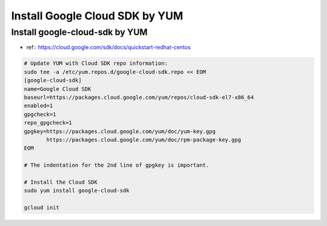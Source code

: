 Install Google Cloud SDK by YUM
===============================

Install google-cloud-sdk by YUM
-------------------------------
* ref:: https://cloud.google.com/sdk/docs/quickstart-redhat-centos


.. code-block:: bash

  # Update YUM with Cloud SDK repo information:
  sudo tee -a /etc/yum.repos.d/google-cloud-sdk.repo << EOM
  [google-cloud-sdk]
  name=Google Cloud SDK
  baseurl=https://packages.cloud.google.com/yum/repos/cloud-sdk-el7-x86_64
  enabled=1
  gpgcheck=1
  repo_gpgcheck=1
  gpgkey=https://packages.cloud.google.com/yum/doc/yum-key.gpg
         https://packages.cloud.google.com/yum/doc/rpm-package-key.gpg
  EOM
  
  # The indentation for the 2nd line of gpgkey is important.
  
  # Install the Cloud SDK
  sudo yum install google-cloud-sdk
  
  gcloud init
  
